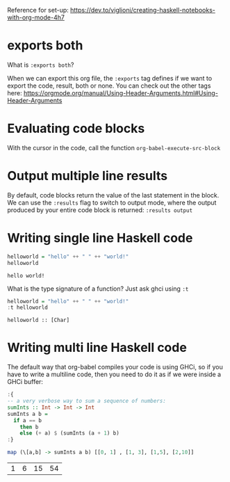 Reference for set-up: https://dev.to/viglioni/creating-haskell-notebooks-with-org-mode-4h7

* exports both

What is ~:exports both~?

When we can export this org file, the ~:exports~ tag defines if we want to export the code, result, both or none.
You can check out the other tags here: https://orgmode.org/manual/Using-Header-Arguments.html#Using-Header-Arguments

* Evaluating code blocks

With the cursor in the code, call the function ~org-babel-execute-src-block~

* Output multiple line results

By default, code blocks return the value of the last statement in the block. We can use the ~:results~ flag to switch to output mode, where the output produced by your entire code block is returned: ~:results output~

* Writing single line Haskell code

#+begin_src haskell :exports both
helloworld = "hello" ++ " " ++ "world!"
helloworld
#+end_src

#+RESULTS:
: hello world!

What is the type signature of a function? Just ask ghci using ~:t~

#+begin_src haskell :exports both
helloworld = "hello" ++ " " ++ "world!"
:t helloworld
#+end_src

#+RESULTS:
: helloworld :: [Char]

* Writing multi line Haskell code

The default way that org-babel compiles your code is using GHCi, so if you have to write a multiline code, then you need to do it as if we were inside a GHCi buffer:

#+begin_src haskell :exports both
:{
-- a very verbose way to sum a sequence of numbers:
sumInts :: Int -> Int -> Int
sumInts a b =
  if a == b
    then b
    else (+ a) $ (sumInts (a + 1) b)
:}

map (\[a,b] -> sumInts a b) [[0, 1] , [1, 3], [1,5], [2,10]]
#+end_src

#+RESULTS:
| 1 | 6 | 15 | 54 |

